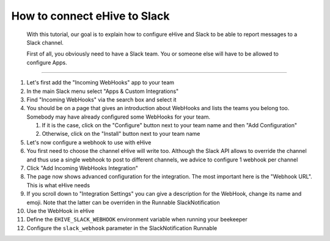 How to connect eHive to Slack
=============================

    With this tutorial, our goal is to explain how to configure eHive
    and Slack to be able to report messages to a Slack channel.

    First of all, you obviously need to have a Slack team. You or
    someone else will have to be allowed to configure Apps.

--------------

1.  Let's first add the "Incoming WebHooks" app to your team

2.  In the main Slack menu select "Apps & Custom Integrations"

3.  Find "Incoming WebHooks" via the search box and select it

4.  You should be on a page that gives an introduction about WebHooks
    and lists the teams you belong too. Somebody may have already
    configured some WebHooks for your team.

    1. If it is the case, click on the "Configure" button next to your
       team name and then "Add Configuration"

    2. Otherwise, click on the "Install" button next to your team name

5.  Let's now configure a webhook to use with eHive

6.  You first need to choose the channel eHive will write too. Although
    the Slack API allows to override the channel and thus use a single
    webhook to post to different channels, we advice to configure 1
    webhook per channel

7.  Click "Add Incoming WebHooks Integration"

8.  The page now shows advanced configuration for the integration. The
    most important here is the "Webhook URL". This is what eHive needs

9.  If you scroll down to "Integration Settings" you can give a
    description for the WebHook, change its name and emoji. Note that
    the latter can be overriden in the Runnable SlackNotification

10. Use the WebHook in eHive

11. Define the ``EHIVE_SLACK_WEBHOOK`` environment variable when running
    your beekeeper

12. Configure the ``slack_webhook`` parameter in the SlackNotification
    Runnable


